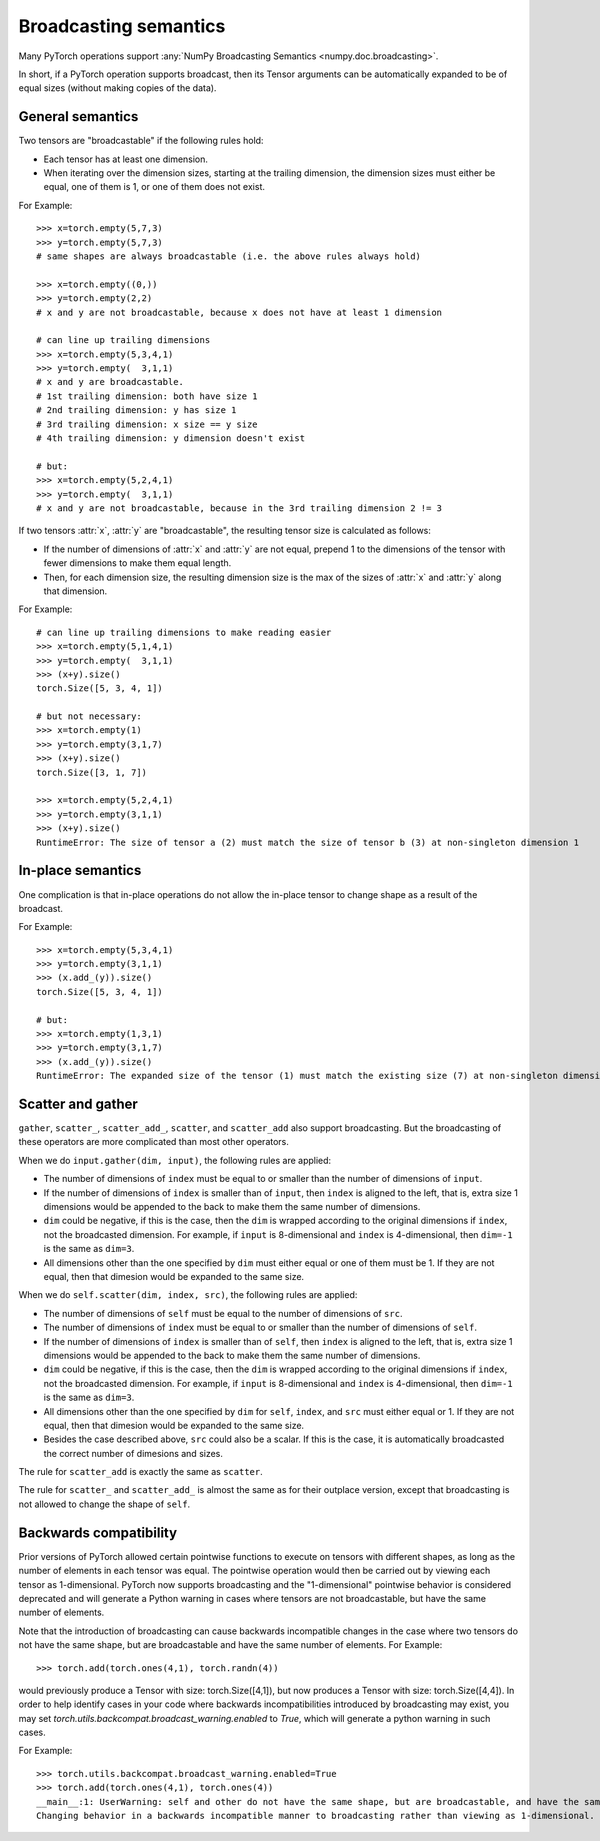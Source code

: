 .. _broadcasting-semantics:

Broadcasting semantics
======================

Many PyTorch operations support :any:`NumPy Broadcasting Semantics <numpy.doc.broadcasting>`.

In short, if a PyTorch operation supports broadcast, then its Tensor arguments can be
automatically expanded to be of equal sizes (without making copies of the data).

General semantics
-----------------
Two tensors are "broadcastable" if the following rules hold:

- Each tensor has at least one dimension.
- When iterating over the dimension sizes, starting at the trailing dimension,
  the dimension sizes must either be equal, one of them is 1, or one of them
  does not exist.

For Example::

    >>> x=torch.empty(5,7,3)
    >>> y=torch.empty(5,7,3)
    # same shapes are always broadcastable (i.e. the above rules always hold)

    >>> x=torch.empty((0,))
    >>> y=torch.empty(2,2)
    # x and y are not broadcastable, because x does not have at least 1 dimension

    # can line up trailing dimensions
    >>> x=torch.empty(5,3,4,1)
    >>> y=torch.empty(  3,1,1)
    # x and y are broadcastable.
    # 1st trailing dimension: both have size 1
    # 2nd trailing dimension: y has size 1
    # 3rd trailing dimension: x size == y size
    # 4th trailing dimension: y dimension doesn't exist

    # but:
    >>> x=torch.empty(5,2,4,1)
    >>> y=torch.empty(  3,1,1)
    # x and y are not broadcastable, because in the 3rd trailing dimension 2 != 3

If two tensors :attr:`x`, :attr:`y` are "broadcastable", the resulting tensor size
is calculated as follows:

- If the number of dimensions of :attr:`x` and :attr:`y` are not equal, prepend 1
  to the dimensions of the tensor with fewer dimensions to make them equal length.
- Then, for each dimension size, the resulting dimension size is the max of the sizes of
  :attr:`x` and :attr:`y` along that dimension.

For Example::

    # can line up trailing dimensions to make reading easier
    >>> x=torch.empty(5,1,4,1)
    >>> y=torch.empty(  3,1,1)
    >>> (x+y).size()
    torch.Size([5, 3, 4, 1])

    # but not necessary:
    >>> x=torch.empty(1)
    >>> y=torch.empty(3,1,7)
    >>> (x+y).size()
    torch.Size([3, 1, 7])

    >>> x=torch.empty(5,2,4,1)
    >>> y=torch.empty(3,1,1)
    >>> (x+y).size()
    RuntimeError: The size of tensor a (2) must match the size of tensor b (3) at non-singleton dimension 1

In-place semantics
------------------
One complication is that in-place operations do not allow the in-place tensor to change shape
as a result of the broadcast.

For Example::

    >>> x=torch.empty(5,3,4,1)
    >>> y=torch.empty(3,1,1)
    >>> (x.add_(y)).size()
    torch.Size([5, 3, 4, 1])

    # but:
    >>> x=torch.empty(1,3,1)
    >>> y=torch.empty(3,1,7)
    >>> (x.add_(y)).size()
    RuntimeError: The expanded size of the tensor (1) must match the existing size (7) at non-singleton dimension 2.

Scatter and gather
------------------

``gather``, ``scatter_``, ``scatter_add_``, ``scatter``, and ``scatter_add`` also support broadcasting. But the broadcasting
of these operators are more complicated than most other operators.

When we do ``input.gather(dim, input)``, the following rules are applied:

- The number of dimensions of ``index`` must be equal to or smaller than the number of dimensions of ``input``.
- If the number of dimensions of ``index`` is smaller than of ``input``, then ``index`` is aligned to the left,
  that is, extra size 1 dimensions would be appended to the back to make them the same number of dimensions.
- ``dim`` could be negative, if this is the case, then the ``dim`` is wrapped according to the original dimensions
  if ``index``, not the broadcasted dimension. For example, if ``input`` is 8-dimensional and ``index`` is 4-dimensional,
  then ``dim=-1`` is the same as ``dim=3``.
- All dimensions other than the one specified by ``dim`` must either equal or one of them must be 1. If they are not equal,
  then that dimesion would be expanded to the same size.

When we do ``self.scatter(dim, index, src)``, the following rules are applied:

- The number of dimensions of ``self`` must be equal to the number of dimensions of ``src``.
- The number of dimensions of ``index`` must be equal to or smaller than the number of dimensions of ``self``.
- If the number of dimensions of ``index`` is smaller than of ``self``, then ``index`` is aligned to the left,
  that is, extra size 1 dimensions would be appended to the back to make them the same number of dimensions.
- ``dim`` could be negative, if this is the case, then the ``dim`` is wrapped according to the original dimensions
  if ``index``, not the broadcasted dimension. For example, if ``input`` is 8-dimensional and ``index`` is 4-dimensional,
  then ``dim=-1`` is the same as ``dim=3``.
- All dimensions other than the one specified by ``dim`` for ``self``, ``index``, and ``src`` must either equal or 1.
  If they are not equal, then that dimesion would be expanded to the same size.
- Besides the case described above, ``src`` could also be a scalar. If this is the case, it is automatically broadcasted
  the correct number of dimesions and sizes.

The rule for ``scatter_add`` is exactly the same as ``scatter``.

The rule for ``scatter_`` and ``scatter_add_`` is almost the same as for their outplace version, except that broadcasting
is not allowed to change the shape of ``self``.

Backwards compatibility
-----------------------
Prior versions of PyTorch allowed certain pointwise functions to execute on tensors with different shapes,
as long as the number of elements in each tensor was equal.  The pointwise operation would then be carried
out by viewing each tensor as 1-dimensional.  PyTorch now supports broadcasting and the "1-dimensional"
pointwise behavior is considered deprecated and will generate a Python warning in cases where tensors are
not broadcastable, but have the same number of elements.

Note that the introduction of broadcasting can cause backwards incompatible changes in the case where
two tensors do not have the same shape, but are broadcastable and have the same number of elements.
For Example::

    >>> torch.add(torch.ones(4,1), torch.randn(4))

would previously produce a Tensor with size: torch.Size([4,1]), but now produces a Tensor with size: torch.Size([4,4]).
In order to help identify cases in your code where backwards incompatibilities introduced by broadcasting may exist,
you may set `torch.utils.backcompat.broadcast_warning.enabled` to `True`, which will generate a python warning
in such cases.

For Example::

    >>> torch.utils.backcompat.broadcast_warning.enabled=True
    >>> torch.add(torch.ones(4,1), torch.ones(4))
    __main__:1: UserWarning: self and other do not have the same shape, but are broadcastable, and have the same number of elements.
    Changing behavior in a backwards incompatible manner to broadcasting rather than viewing as 1-dimensional.
